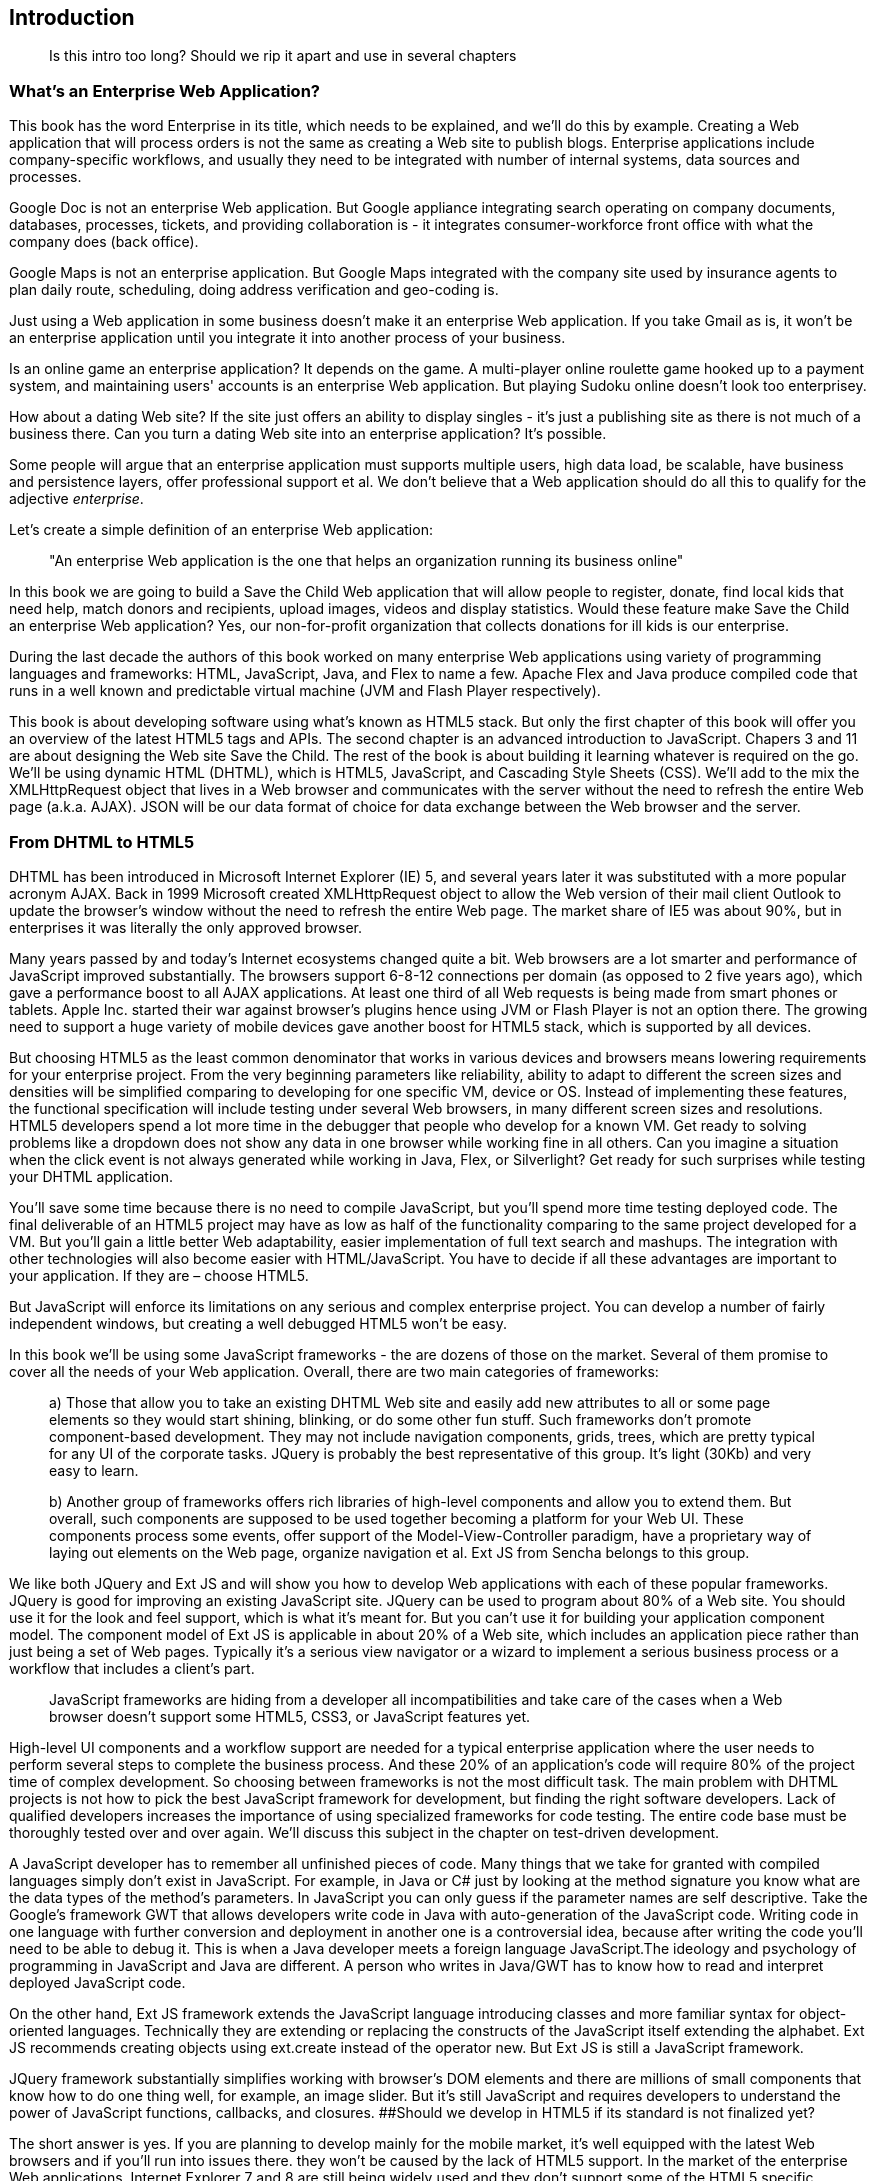 Introduction
------------
____

Is this intro too long? Should we rip it apart and use in several
chapters
____

What's an Enterprise Web Application?
~~~~~~~~~~~~~~~~~~~~~~~~~~~~~~~~~~~~~

This book has the word Enterprise in its title, which needs to be
explained, and we'll do this by example. Creating a Web application that
will process orders is not the same as creating a Web site to publish
blogs. Enterprise applications include company-specific workflows, and
usually they need to be integrated with number of internal systems, data
sources and processes.

Google Doc is not an enterprise Web application. But Google appliance
integrating search operating on company documents, databases, processes,
tickets, and providing collaboration is - it integrates
consumer-workforce front office with what the company does (back
office).

Google Maps is not an enterprise application. But Google Maps integrated
with the company site used by insurance agents to plan daily route,
scheduling, doing address verification and geo-coding is.

Just using a Web application in some business doesn't make it an
enterprise Web application. If you take Gmail as is, it won't be an
enterprise application until you integrate it into another process of
your business.

Is an online game an enterprise application? It depends on the game. A
multi-player online roulette game hooked up to a payment system, and
maintaining users' accounts is an enterprise Web application. But
playing Sudoku online doesn't look too enterprisey.

How about a dating Web site? If the site just offers an ability to
display singles - it's just a publishing site as there is not much of a
business there. Can you turn a dating Web site into an enterprise
application? It's possible.

Some people will argue that an enterprise application must supports
multiple users, high data load, be scalable, have business and
persistence layers, offer professional support et al. We don't believe
that a Web application should do all this to qualify for the adjective
_enterprise_.

Let's create a simple definition of an enterprise Web application:

____

"An enterprise Web application is the one that helps an organization
running its business online"
____

In this book we are going to build a Save the Child Web application that
will allow people to register, donate, find local kids that need help,
match donors and recipients, upload images, videos and display
statistics. Would these feature make Save the Child an enterprise Web
application? Yes, our non-for-profit organization that collects
donations for ill kids is our enterprise.

During the last decade the authors of this book worked on many
enterprise Web applications using variety of programming languages and
frameworks: HTML, JavaScript, Java, and Flex to name a few. Apache Flex
and Java produce compiled code that runs in a well known and predictable
virtual machine (JVM and Flash Player respectively).

This book is about developing software using what's known as HTML5
stack. But only the first chapter of this book will offer you an
overview of the latest HTML5 tags and APIs. The second chapter is an
advanced introduction to JavaScript. Chapers 3 and 11 are about
designing the Web site Save the Child. The rest of the book is about
building it learning whatever is required on the go. We’ll be using
dynamic HTML (DHTML), which is HTML5, JavaScript, and Cascading Style
Sheets (CSS). We'll add to the mix the XMLHttpRequest object that lives
in a Web browser and communicates with the server without the need to
refresh the entire Web page (a.k.a. AJAX). JSON will be our data format
of choice for data exchange between the Web browser and the server.

From DHTML to HTML5
~~~~~~~~~~~~~~~~~~~

DHTML has been introduced in Microsoft Internet Explorer (IE) 5, and
several years later it was substituted with a more popular acronym AJAX.
Back in 1999 Microsoft created XMLHttpRequest object to allow the Web
version of their mail client Outlook to update the browser’s window
without the need to refresh the entire Web page. The market share of IE5
was about 90%, but in enterprises it was literally the only approved
browser.

Many years passed by and today's Internet ecosystems changed quite a
bit. Web browsers are a lot smarter and performance of JavaScript
improved substantially. The browsers support 6-8-12 connections per
domain (as opposed to 2 five years ago), which gave a performance boost
to all AJAX applications. At least one third of all Web requests is
being made from smart phones or tablets. Apple Inc. started their war
against browser's plugins hence using JVM or Flash Player is not an
option there. The growing need to support a huge variety of mobile
devices gave another boost for HTML5 stack, which is supported by all
devices.

But choosing HTML5 as the least common denominator that works in various
devices and browsers means lowering requirements for your enterprise
project. From the very beginning parameters like reliability, ability to
adapt to different the screen sizes and densities will be simplified
comparing to developing for one specific VM, device or OS. Instead of
implementing these features, the functional specification will include
testing under several Web browsers, in many different screen sizes and
resolutions. HTML5 developers spend a lot more time in the debugger that
people who develop for a known VM. Get ready to solving problems like a
dropdown does not show any data in one browser while working fine in all
others. Can you imagine a situation when the click event is not always
generated while working in Java, Flex, or Silverlight? Get ready for
such surprises while testing your DHTML application.

You’ll save some time because there is no need to compile JavaScript,
but you'll spend more time testing deployed code. The final deliverable
of an HTML5 project may have as low as half of the functionality
comparing to the same project developed for a VM. But you’ll gain a
little better Web adaptability, easier implementation of full text
search and mashups. The integration with other technologies will also
become easier with HTML/JavaScript. You have to decide if all these
advantages are important to your application. If they are – choose
HTML5.

But JavaScript will enforce its limitations on any serious and complex
enterprise project. You can develop a number of fairly independent
windows, but creating a well debugged HTML5 won’t be easy.

In this book we'll be using some JavaScript frameworks - the are dozens
of those on the market. Several of them promise to cover all the needs
of your Web application. Overall, there are two main categories of
frameworks:

____

a) Those that allow you to take an existing DHTML Web site and easily add new attributes to all or some page elements so they would start shining, blinking, or do some other fun stuff. Such frameworks don’t promote component-based development. They may not include navigation components, grids, trees, which are pretty typical for any UI of the corporate tasks. JQuery is probably the best representative of this group. It's light (30Kb) and very easy to learn.

b) Another group of frameworks offers rich libraries of high-level components and allow you to extend them. But overall, such components are supposed to be used together becoming a platform for your Web UI. These components process some events, offer support of the Model-View-Controller paradigm, have a proprietary way of laying out elements on the Web page, organize navigation et al. Ext JS from Sencha belongs to this group.
____

We like both JQuery and Ext JS and will show you how to develop Web
applications with each of these popular frameworks. JQuery is good for
improving an existing JavaScript site. JQuery can be used to program
about 80% of a Web site. You should use it for the look and feel
support, which is what it’s meant for. But you can’t use it for building
your application component model. The component model of Ext JS is
applicable in about 20% of a Web site, which includes an application
piece rather than just being a set of Web pages. Typically it’s a
serious view navigator or a wizard to implement a serious business
process or a workflow that includes a client’s part.

____

JavaScript frameworks are hiding from a developer all incompatibilities
and take care of the cases when a Web browser doesn't support some
HTML5, CSS3, or JavaScript features yet.
____

High-level UI components and a workflow support are needed for a typical
enterprise application where the user needs to perform several steps to
complete the business process. And these 20% of an application's code
will require 80% of the project time of complex development. So choosing
between frameworks is not the most difficult task. The main problem with
DHTML projects is not how to pick the best JavaScript framework for
development, but finding the right software developers. Lack of
qualified developers increases the importance of using specialized
frameworks for code testing. The entire code base must be thoroughly
tested over and over again. We'll discuss this subject in the chapter on
test-driven development.

A JavaScript developer has to remember all unfinished pieces of code.
Many things that we take for granted with compiled languages simply
don't exist in JavaScript. For example, in Java or C# just by looking at
the method signature you know what are the data types of the method's
parameters. In JavaScript you can only guess if the parameter names are
self descriptive. Take the Google's framework GWT that allows developers
write code in Java with auto-generation of the JavaScript code. Writing
code in one language with further conversion and deployment in another
one is a controversial idea, because after writing the code you’ll need
to be able to debug it. This is when a Java developer meets a foreign
language JavaScript.The ideology and psychology of programming in
JavaScript and Java are different. A person who writes in Java/GWT has
to know how to read and interpret deployed JavaScript code.

On the other hand, Ext JS framework extends the JavaScript language
introducing classes and more familiar syntax for object-oriented
languages. Technically they are extending or replacing the constructs of
the JavaScript itself extending the alphabet. Ext JS recommends creating
objects using ext.create instead of the operator new. But Ext JS is
still a JavaScript framework.

JQuery framework substantially simplifies working with browser's DOM
elements and there are millions of small components that know how to do
one thing well, for example, an image slider. But it's still JavaScript
and requires developers to understand the power of JavaScript functions,
callbacks, and closures. ##Should we develop in HTML5 if its standard is
not finalized yet?

The short answer is yes. If you are planning to develop mainly for the
mobile market, it's well equipped with the latest Web browsers and if
you'll run into issues there. they won't be caused by the lack of HTML5
support. In the market of the enterprise Web applications, Internet
Explorer 7 and 8 are still being widely used and they don't support some
of the HTML5 specific features. But it's not a show stopper either.If
you are using one of the JavaScript frameworks that offers cross-browser
compatibility, most likely, they take care of IE7 and 8 issues.

The more conservative approach to achieving the browser compatibility is
not by relying on the framework promises, but by testing and adjusting
your application in different browsers. The chances are that you may
need to be fixing the framework's code here and there. Maintaining
compatibility is a huge challenge for any framework's vendor, which in
some cases can consist of just one developer. You shouldn't have hard
feelings against the developers behind the framework of your choice.
These guys simply don’t have time to fix everything. You need to form an
attitude that a JavaScript framework is similar to a good Legos set that
will require your creativity too. Don’t get angry. Cure the framework.
Spend some time working on the framework, and then work on your
application code. Ideally, submit your fixes back to the framework's
code base - most of them are open source.

If you are planning to write pure JavaScript, add a tiny framework
Modernizr, which will detect if a certain feature is supported by the
user's Web browser, and if not - provide an alternative solution. We
like the analogy with TV sets. People with latest 3D HD TV sets and
those who have 50-year old black and white televisions can watch the
same movie even though the quality of the picture will be drastically
different.

Summary
~~~~~~~

If you are starting working on your first HTML5 enterprise project, get
ready to solve the same tasks as Java, JavaFX, Silverlight, or Flex
developers face:

– Reliability of the network communications. What if the data never
arrive from/to the server? Is it possible to recover the lost data?
Where they got lost? Can we re-send the lost data? What to do with
duplicates?

* Modularization of your application. If your application has certain
seldom used menus don’t even load the code that handles this menu.
* Perceived performance. How quickly the main window of your application
is loaded to the user’s computer? How heavy is the framework’s code
base?
* Should you store the application state on the server or on the client?
* Does the framework offer a rich library of components?
* Does the framework support creation of loosely coupled application
components? Is the event model well designed?
* Does the framework of your choice cover most of the needs of your
application, or you’ll need to use several frameworks?
* Is well written documentation available?
* Does the framework of your choice locks you in? Does it restrict your
choices? Can you easily replace this framework with another one if need
be?
* Is there an active community to ask for help with technical questions?

We could continue adding items to this list. Our message is that
developing HTML5 applications is not just about adding tag video and
canvas to a Web page. It’s about serious JavaScript programming.
